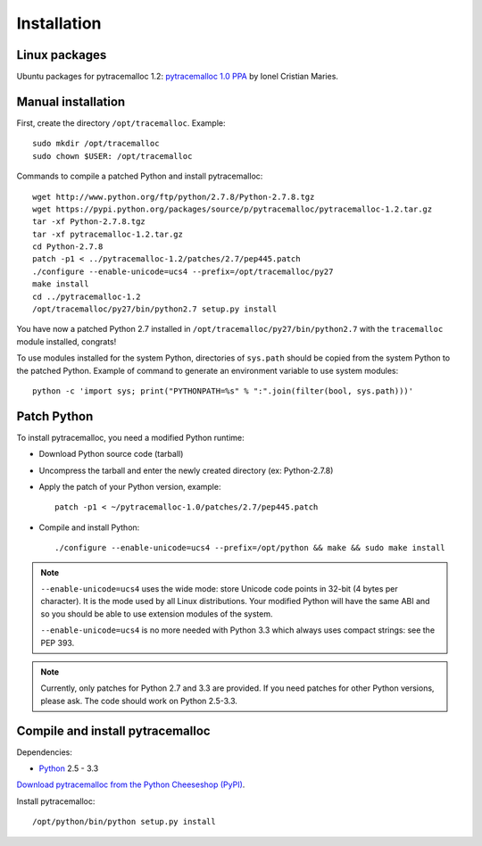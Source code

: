 Installation
============

Linux packages
--------------

Ubuntu packages for pytracemalloc 1.2: `pytracemalloc 1.0 PPA
<https://launchpad.net/~ionel-mc/+archive/pytracemalloc-1.0>`_ by Ionel
Cristian Maries.


Manual installation
-------------------

First, create the directory ``/opt/tracemalloc``. Example::

    sudo mkdir /opt/tracemalloc
    sudo chown $USER: /opt/tracemalloc

Commands to compile a patched Python and install pytracemalloc::

    wget http://www.python.org/ftp/python/2.7.8/Python-2.7.8.tgz
    wget https://pypi.python.org/packages/source/p/pytracemalloc/pytracemalloc-1.2.tar.gz
    tar -xf Python-2.7.8.tgz
    tar -xf pytracemalloc-1.2.tar.gz
    cd Python-2.7.8
    patch -p1 < ../pytracemalloc-1.2/patches/2.7/pep445.patch
    ./configure --enable-unicode=ucs4 --prefix=/opt/tracemalloc/py27
    make install
    cd ../pytracemalloc-1.2
    /opt/tracemalloc/py27/bin/python2.7 setup.py install

You have now a patched Python 2.7 installed in
``/opt/tracemalloc/py27/bin/python2.7`` with the ``tracemalloc`` module
installed, congrats!

To use modules installed for the system Python, directories of ``sys.path``
should be copied from the system Python to the patched Python. Example of
command to generate an environment variable to use system modules::

    python -c 'import sys; print("PYTHONPATH=%s" % ":".join(filter(bool, sys.path)))'


Patch Python
------------

To install pytracemalloc, you need a modified Python runtime:

* Download Python source code (tarball)
* Uncompress the tarball and enter the newly created directory (ex: Python-2.7.8)
* Apply the patch of your Python version, example::

    patch -p1 < ~/pytracemalloc-1.0/patches/2.7/pep445.patch

* Compile and install Python::

    ./configure --enable-unicode=ucs4 --prefix=/opt/python && make && sudo make install

.. note::

   ``--enable-unicode=ucs4`` uses the wide mode: store Unicode code points in
   32-bit (4 bytes per character). It is the mode used by all Linux
   distributions. Your modified Python will have the same ABI and so you should
   be able to use extension modules of the system.

   ``--enable-unicode=ucs4`` is no more needed with Python 3.3 which always
   uses compact strings: see the PEP 393.

.. note::

   Currently, only patches for Python 2.7 and 3.3 are provided. If you need
   patches for other Python versions, please ask. The code should work on
   Python 2.5-3.3.


Compile and install pytracemalloc
---------------------------------

Dependencies:

* `Python <http://www.python.org>`_ 2.5 - 3.3

`Download pytracemalloc from the Python Cheeseshop (PyPI)
<https://pypi.python.org/pypi/pytracemalloc>`_.

Install pytracemalloc::

    /opt/python/bin/python setup.py install

